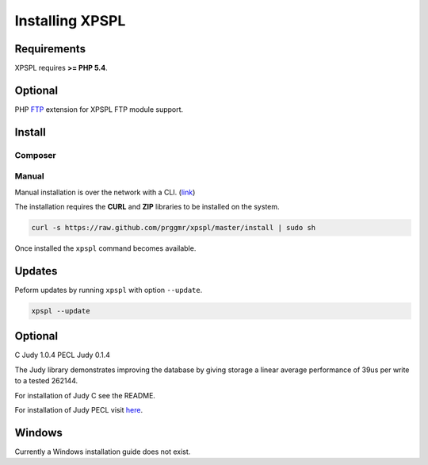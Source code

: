 .. _install:

Installing XPSPL
----------------

Requirements
============

XPSPL requires  **>= PHP 5.4**.

Optional
========

PHP FTP_ extension for XPSPL FTP module support.

.. _FTP: http://php.net/manual/en/book.ftp.php

Install
=======

Composer
++++++++



Manual
++++++

Manual installation is over the network with a CLI. (link_)

.. _link: https://raw.github.com/prggmr/xpspl/master/install

The installation requires the **CURL** and **ZIP** libraries to be installed
on the system.

.. code-block:: console

    curl -s https://raw.github.com/prggmr/xpspl/master/install | sudo sh

Once installed the ``xpspl`` command becomes available.

Updates
=======

Peform updates by running ``xpspl`` with option ``--update``.

.. code-block:: console

    xpspl --update

Optional
========

C Judy 1.0.4
PECL Judy 0.1.4

The Judy library demonstrates improving the database by giving storage a linear
average performance of 39us per write to a tested 262144.

For installation of Judy C see the README.

For installation of Judy PECL visit here_.

.. _here: http://pecl.php.net/package/Judy

Windows
=======

Currently a Windows installation guide does not exist.

.. todo::

    Add windows install guide.
